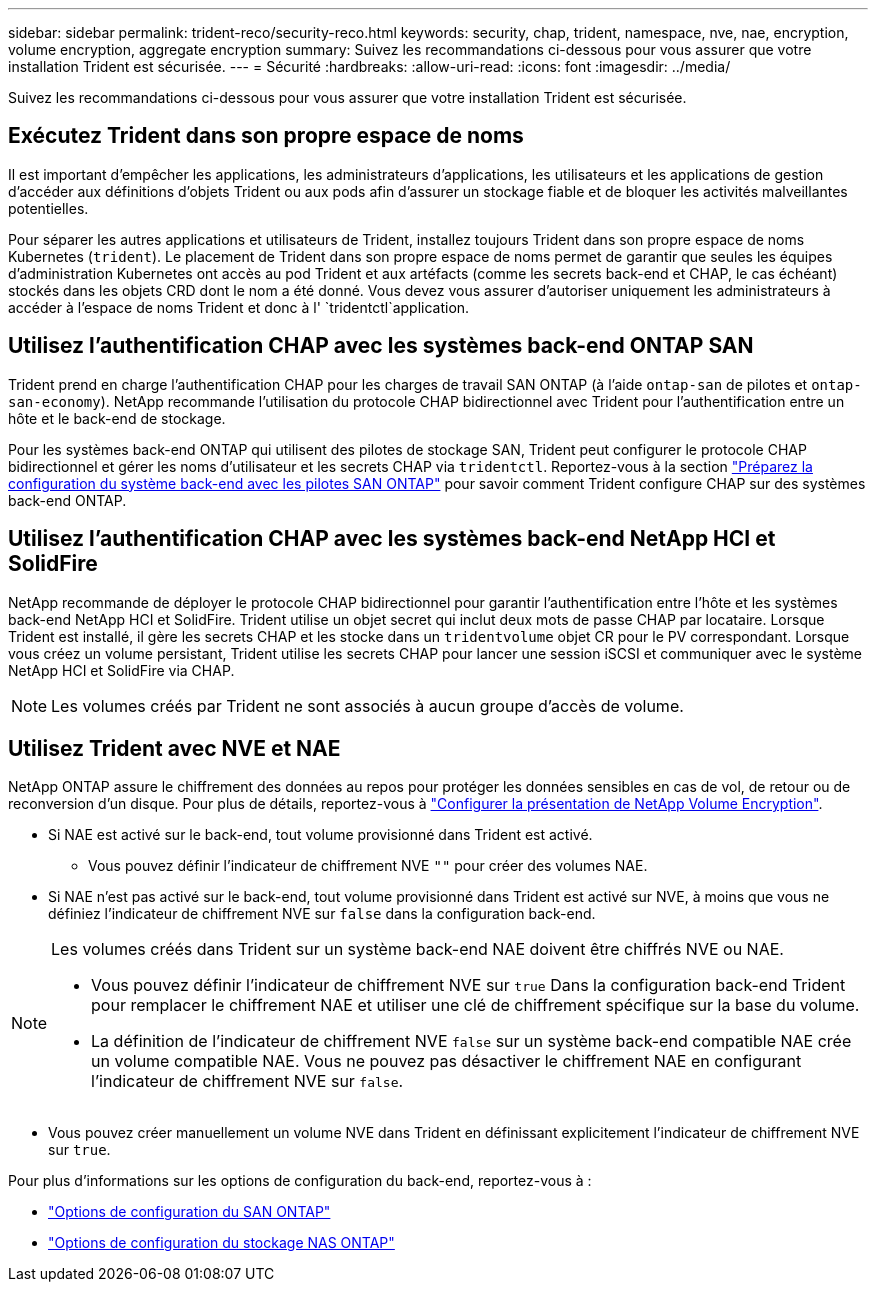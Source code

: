 ---
sidebar: sidebar 
permalink: trident-reco/security-reco.html 
keywords: security, chap, trident, namespace, nve, nae, encryption, volume encryption, aggregate encryption 
summary: Suivez les recommandations ci-dessous pour vous assurer que votre installation Trident est sécurisée. 
---
= Sécurité
:hardbreaks:
:allow-uri-read: 
:icons: font
:imagesdir: ../media/


[role="lead"]
Suivez les recommandations ci-dessous pour vous assurer que votre installation Trident est sécurisée.



== Exécutez Trident dans son propre espace de noms

Il est important d'empêcher les applications, les administrateurs d'applications, les utilisateurs et les applications de gestion d'accéder aux définitions d'objets Trident ou aux pods afin d'assurer un stockage fiable et de bloquer les activités malveillantes potentielles.

Pour séparer les autres applications et utilisateurs de Trident, installez toujours Trident dans son propre espace de noms Kubernetes (`trident`). Le placement de Trident dans son propre espace de noms permet de garantir que seules les équipes d'administration Kubernetes ont accès au pod Trident et aux artéfacts (comme les secrets back-end et CHAP, le cas échéant) stockés dans les objets CRD dont le nom a été donné. Vous devez vous assurer d'autoriser uniquement les administrateurs à accéder à l'espace de noms Trident et donc à l' `tridentctl`application.



== Utilisez l'authentification CHAP avec les systèmes back-end ONTAP SAN

Trident prend en charge l'authentification CHAP pour les charges de travail SAN ONTAP (à l'aide `ontap-san` de pilotes et `ontap-san-economy`). NetApp recommande l'utilisation du protocole CHAP bidirectionnel avec Trident pour l'authentification entre un hôte et le back-end de stockage.

Pour les systèmes back-end ONTAP qui utilisent des pilotes de stockage SAN, Trident peut configurer le protocole CHAP bidirectionnel et gérer les noms d'utilisateur et les secrets CHAP via `tridentctl`. Reportez-vous à la section link:../trident-use/ontap-san-prep.html["Préparez la configuration du système back-end avec les pilotes SAN ONTAP"^] pour savoir comment Trident configure CHAP sur des systèmes back-end ONTAP.



== Utilisez l'authentification CHAP avec les systèmes back-end NetApp HCI et SolidFire

NetApp recommande de déployer le protocole CHAP bidirectionnel pour garantir l'authentification entre l'hôte et les systèmes back-end NetApp HCI et SolidFire. Trident utilise un objet secret qui inclut deux mots de passe CHAP par locataire. Lorsque Trident est installé, il gère les secrets CHAP et les stocke dans un `tridentvolume` objet CR pour le PV correspondant. Lorsque vous créez un volume persistant, Trident utilise les secrets CHAP pour lancer une session iSCSI et communiquer avec le système NetApp HCI et SolidFire via CHAP.


NOTE: Les volumes créés par Trident ne sont associés à aucun groupe d'accès de volume.



== Utilisez Trident avec NVE et NAE

NetApp ONTAP assure le chiffrement des données au repos pour protéger les données sensibles en cas de vol, de retour ou de reconversion d'un disque. Pour plus de détails, reportez-vous à link:https://docs.netapp.com/us-en/ontap/encryption-at-rest/configure-netapp-volume-encryption-concept.html["Configurer la présentation de NetApp Volume Encryption"^].

* Si NAE est activé sur le back-end, tout volume provisionné dans Trident est activé.
+
** Vous pouvez définir l'indicateur de chiffrement NVE `""` pour créer des volumes NAE.


* Si NAE n'est pas activé sur le back-end, tout volume provisionné dans Trident est activé sur NVE, à moins que vous ne définiez l'indicateur de chiffrement NVE sur `false` dans la configuration back-end.


[NOTE]
====
Les volumes créés dans Trident sur un système back-end NAE doivent être chiffrés NVE ou NAE.

* Vous pouvez définir l'indicateur de chiffrement NVE sur `true` Dans la configuration back-end Trident pour remplacer le chiffrement NAE et utiliser une clé de chiffrement spécifique sur la base du volume.
* La définition de l'indicateur de chiffrement NVE `false` sur un système back-end compatible NAE crée un volume compatible NAE. Vous ne pouvez pas désactiver le chiffrement NAE en configurant l'indicateur de chiffrement NVE sur `false`.


====
* Vous pouvez créer manuellement un volume NVE dans Trident en définissant explicitement l'indicateur de chiffrement NVE sur `true`.


Pour plus d'informations sur les options de configuration du back-end, reportez-vous à :

* link:../trident-use/ontap-san-examples.html["Options de configuration du SAN ONTAP"]
* link:../trident-use/ontap-nas-examples.html["Options de configuration du stockage NAS ONTAP"]


